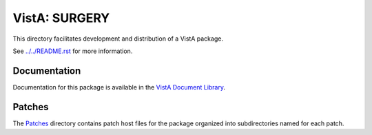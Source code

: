 ==============
VistA: SURGERY
==============

This directory facilitates development and distribution of a VistA package.

See `<../../README.rst>`__ for more information.

-------------
Documentation
-------------

Documentation for this package is available in the `VistA Document Library`_.

.. _`VistA Document Library`: http://www.va.gov/vdl/application.asp?appid=103

-------
Patches
-------

The `<Patches>`__ directory contains patch host files for the package
organized into subdirectories named for each patch.

